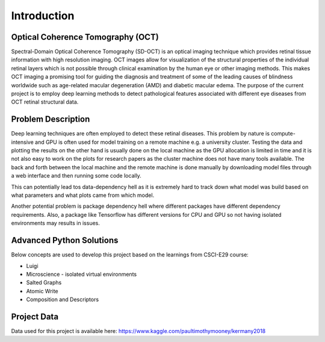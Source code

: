 ===================================
Introduction
===================================

.. image:: da.png

Optical Coherence Tomography (OCT)
==================================

Spectral-Domain Optical Coherence Tomography (SD-OCT) is an optical imaging technique which provides retinal
tissue information with high resolution imaging. OCT images allow for visualization of the structural properties
of the individual retinal layers which is not possible through clinical examination by the human eye or other
imaging methods. This makes OCT imaging a promising tool for guiding the diagnosis and treatment of some of the
leading causes of blindness worldwide such as age-related macular degeneration (AMD) and diabetic macular edema.
The purpose of the current project is to employ deep learning methods to detect pathological features associated
with different eye diseases from OCT retinal structural data.

Problem Description
===========================

.. image:: classes.png

Deep learning techniques are often employed to detect these retinal diseases.
This problem by nature is compute-intensive and GPU is often used for model training on a remote machine e.g.
a university cluster. Testing the data and plotting the results on the other hand is usually done on the local
machine as the GPU allocation is limited in time and it is not also easy to work on the plots for research papers
as the cluster machine does not have many tools available. The back and forth between the local machine and the
remote machine is done manually by downloading model files through a web interface and then running some code locally.

This can potentially lead tos data-dependency hell as it is extremely hard to track down what model was build based on
what parameters and what plots came from which model.

Another potential problem is package dependency hell where different packages have different dependency requirements.
Also, a package like Tensorflow has different versions for CPU and GPU so not having isolated environments may results
in issues.


Advanced Python Solutions
===========================

Below concepts are used to develop this project based on the learnings from CSCI-E29 course:

- Luigi

- Microscience - isolated virtual environments

- Salted Graphs

- Atomic Write

- Composition and Descriptors

Project Data
===========================

Data used for this project is available here:
https://www.kaggle.com/paultimothymooney/kermany2018


